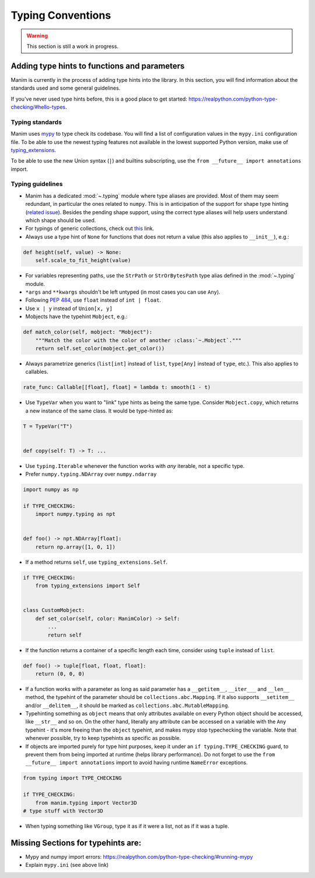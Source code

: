 ==================
Typing Conventions
==================

.. warning::
   This section is still a work in progress.

Adding type hints to functions and parameters
---------------------------------------------

Manim is currently in the process of adding type hints into the library. In this
section, you will find information about the standards used and some general
guidelines.

If you've never used type hints before, this is a good place to get started:
https://realpython.com/python-type-checking/#hello-types.

Typing standards
~~~~~~~~~~~~~~~~

Manim uses `mypy`_ to type check its codebase. You will find a list of configuration values in the ``mypy.ini`` configuration file.
To be able to use the newest typing features not available in the lowest
supported Python version, make use of `typing_extensions`_.

To be able to use the new Union syntax (``|``) and builtins subscripting, use
the ``from __future__ import annotations`` import.

.. _mypy: https://mypy-lang.org/
.. _typing_extensions: https://pypi.org/project/typing-extensions/

Typing guidelines
~~~~~~~~~~~~~~~~~

* Manim has a dedicated :mod:`~.typing` module where type aliases are provided.
  Most of them may seem redundant, in particular the ones related to ``numpy``.
  This is in anticipation of the support for shape type hinting
  (`related issue <https://github.com/numpy/numpy/issues/16544>`_). Besides the
  pending shape support, using the correct type aliases will help users understand
  which shape should be used.

* For typings of generic collections, check out `this <https://docs.python.org/3/library/collections.abc.html#collections-abstract-base-classes>`_
  link.

* Always use a type hint of ``None`` for functions that does not return
  a value (this also applies to ``__init__``), e.g.:

.. code:: py

    def height(self, value) -> None:
        self.scale_to_fit_height(value)

* For variables representing paths, use the ``StrPath`` or ``StrOrBytesPath``
  type alias defined in the :mod:`~.typing` module.

* ``*args`` and ``**kwargs`` shouldn't be left untyped (in most cases you can
  use ``Any``).

* Following `PEP 484 <https://peps.python.org/pep-0484/#the-numeric-tower>`_,
  use ``float`` instead of ``int | float``.

* Use ``x | y`` instead of ``Union[x, y]``

* Mobjects have the typehint ``Mobject``, e.g.:

.. code:: py

    def match_color(self, mobject: "Mobject"):
        """Match the color with the color of another :class:`~.Mobject`."""
        return self.set_color(mobject.get_color())

* Always parametrize generics (``list[int]`` instead of ``list``,
  ``type[Any]`` instead of ``type``, etc.). This also applies to callables.

.. code:: py

    rate_func: Callable[[float], float] = lambda t: smooth(1 - t)

* Use ``TypeVar`` when you want to "link" type hints as being the same type.
  Consider ``Mobject.copy``, which returns a new instance of the same class.
  It would be type-hinted as:

.. code:: py

    T = TypeVar("T")


    def copy(self: T) -> T: ...

* Use ``typing.Iterable`` whenever the function works with *any* iterable, not a specific type.

* Prefer ``numpy.typing.NDArray`` over ``numpy.ndarray``

.. code:: py

   import numpy as np

   if TYPE_CHECKING:
       import numpy.typing as npt


   def foo() -> npt.NDArray[float]:
       return np.array([1, 0, 1])

* If a method returns ``self``, use ``typing_extensions.Self``.

.. code:: py

   if TYPE_CHECKING:
       from typing_extensions import Self


   class CustomMobject:
       def set_color(self, color: ManimColor) -> Self:
           ...
           return self

* If the function returns a container of a specific length each time, consider using ``tuple`` instead of ``list``.

.. code:: py

   def foo() -> tuple[float, float, float]:
       return (0, 0, 0)

* If a function works with a parameter as long as said parameter has a ``__getitem__``, ``__iter___`` and ``__len__`` method,
  the typehint of the parameter should be ``collections.abc.Mapping``. If it also supports ``__setitem__`` and/or ``__delitem__``, it
  should be marked as ``collections.abc.MutableMapping``.

* Typehinting something as ``object`` means that only attributes available on every Python object should be accessed,
  like ``__str__`` and so on. On the other hand, literally any attribute can be accessed on a variable with the ``Any`` typehint -
  it's more freeing than the ``object`` typehint, and makes mypy stop typechecking the variable. Note that whenever possible,
  try to keep typehints as specific as possible.

* If objects are imported purely for type hint purposes, keep it under an ``if typing.TYPE_CHECKING`` guard, to prevent them from
  being imported at runtime (helps library performance). Do not forget to use the ``from __future__ import annotations`` import to avoid having runtime ``NameError`` exceptions.

.. code:: py

   from typing import TYPE_CHECKING

   if TYPE_CHECKING:
       from manim.typing import Vector3D
   # type stuff with Vector3D

* When typing something like ``VGroup``, type it as if it were a list, not as if it was a tuple.

.. code:: py
    # not VGroup[Line, Line]
    def get_two_lines() -> VGroup[Line]:
        return VGroup(Line(), Line().shift(LEFT))


Missing Sections for typehints are:
-----------------------------------

* Mypy and numpy import errors: https://realpython.com/python-type-checking/#running-mypy
* Explain ``mypy.ini`` (see above link)
